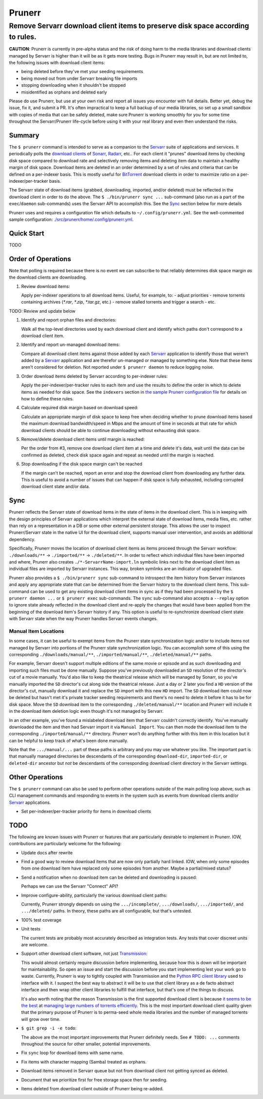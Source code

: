 #######
Prunerr
#######
Remove Servarr download client items to preserve disk space according to rules.
*******************************************************************************

**CAUTION**: Prunerr is currently in pre-alpha status and the risk of doing harm to the
media libraries and download clients managed by Servarr is higher than it will be as it
gets more testing.  Bugs in Prunerr may result in, but are not limited to, the following
issues with download client items:

- being deleted before they've met your seeding requirements
- being moved out from under Servarr breaking file imports
- stopping downloading when it shouldn't be stopped
- misidentified as orphans and deleted early

Please do use Prunerr, but use at your own risk and report all issues you encounter with
full details.  Better yet, debug the issue, fix it, and submit a PR.  It's often
impractical to keep a full backup of our media libraries, so set up a small sandbox with
copies of media that can be safely deleted, make sure Prunerr is working smoothly for
you for some time throughout the Servarr/Prunerr life-cycle before using it with your
real library and even then understand the risks.


*******
Summary
*******

The ``$ prunerr`` command is intended to serve as a companion to the `Servarr`_ suite of
applications and services.  It periodically polls the `download clients`_ of `Sonarr`_,
`Radarr`_, etc..  For each client it "prunes" download items by checking disk space
compared to download rate and selectively removing items and deleting item data to
maintain a healthy margin of disk space.  Download items are deleted in an order
determined by a set of rules and criteria that can be defined on a per-indexer basis.
This is mostly useful for `BitTorrent`_ download clients in order to maximize ratio on a
per-indexer/per-tracker basis.

The Servarr state of download items (grabbed, downloading, imported, and/or deleted)
must be reflected in the download client in order to do the above.  The ``$
./bin/prunerr sync ...`` sub-command (also run as a part of the ``exec``/``daemon``
sub-commands) uses the Servarr API to accomplish this.  See the `Sync`_ section below
for more details

Prunerr uses and requires a configuration file which defaults to
``~/.config/prunerr.yml``.  See the well-commented sample configuration:
`<./src/prunerr/home/.config/prunerr.yml>`_.


***********
Quick Start
***********

TODO


*******************
Order of Operations
*******************

Note that polling is required because there is no event we can subscribe to that
reliably determines disk space margin *as* the download clients are downloading.

#. Review download items:

   Apply per-indexer operations to all download items.  Useful, for example, to:
   - adjust priorities
   - remove torrents containing archives (`*.rar`, `*.zip`, `*.tar.gz`, etc.)
   - remove stalled torrents and trigger a search
   - etc.

TODO: Review and update below

#. Identify and report orphan files and directories:

   Walk all the top-level directories used by each download client and identify which
   paths don't correspond to a download client item.

#. Identify and report un-managed download items:

   Compare all download client items against those added by each `Servarr`_ application
   to identify those that weren't added by a `Servarr`_ application and are therefor
   un-managed or managed by something else.  Note that these items aren't considered for
   deletion.  Not reported under ``$ prunerr daemon`` to reduce logging noise.

#. Order download items deleted by Servarr according to per-indexer rules:

   Apply the per-indexer/per-tracker rules to each item and use the results to define
   the order in which to delete items as needed for disk space.  See the ``indexers``
   section in `the sample Prunerr configuration file
   <./src/prunerr/home/.config/prunerr.yml>`_ for details on how to define these rules.

#. Calculate required disk margin based on download speed:

   Calculate an appropriate margin of disk space to keep free when deciding whether to
   prune download items based the maximum download bandwidth/speed in Mbps and the
   amount of time in seconds at that rate for which download clients should be able to
   continue downloading without exhausting disk space.

#. Remove/delete download client items until margin is reached:

   Per the order from #3, remove one download client item at a time and delete it's
   data, wait until the data can be confirmed as deleted, check disk space again and
   repeat as needed until the margin is reached.

#. Stop downloading if the disk space margin can't be reached

   If the margin can't be reached, report an error and stop the download client from
   downloading any further data.  This is useful to avoid a number of issues that can
   happen if disk space is fully exhausted, including corrupted download client state
   and/or data.


****
Sync
****

Prunerr reflects the Servarr state of download items in the state of items in the
download client.  This is in keeping with the design principles of Servarr applications
which interpret the external state of download items, media files, etc. rather than rely
on a representation in a DB or some other external persistent storage.  This allows the
user to inspect Prunerr/Servarr state in the native UI for the download client, supports
manual user intervention, and avoids an additional dependency.

Specifically, Prunerr moves the location of download client items as items proceed
through the Servarr workflow: ``./downloads/**`` -> ``./imported/**`` ->
``./deleted/**``.  In order to reflect which individual files have been imported and
where, Prunerr also creates ``./*-ServarrName-import.ln`` symbolic links next to the
download client item as individual files are imported by Servarr instances.  This way,
broken symlinks are an indicator of upgraded files.

Prunerr also provides a ``$ ./bin/prunerr sync`` sub-command to introspect the item
history from Servarr instances and apply any appropriate state that can be determined
from the Servarr history to the download client items.  This sub-command can be used to
get any existing download client items in sync as if they had been processed by the ``$
prunerr daemon ...`` or ``$ prunerr exec`` sub-commands.  The ``sync`` sub-command also
accepts a ``--replay`` option to ignore state already reflected in the download client
and re-apply the changes that would have been applied from the beginning of the download
item's Servarr history if any.  This option is useful to re-synchronize download client
state with Servarr state when the way Prunerr handles Servarr events changes.

Manual Item Locations
=====================

In some cases, it can be useful to exempt items from the Prunerr state synchronization
logic and/or to include items not managed by Servarr into portions of the Prunerr state
synchronization logic.  You can accomplish some of this using the corresponding
``./downloads/manual/**``, ``./imported/manual/**``, ``./deleted/manual/**`` paths.

For example, Servarr doesn't support multiple editions of the same movie or episode and
as such downloading and importing such files must be done manually.  Suppose you've
previously downloaded an ``SD`` resolution of the director's cut of a movie manually.
You'd also like to keep the theatrical release which will be managed by Sonarr, so
you've manually imported the ``SD`` director's cut along side the theatrical release.
Just a day or 2 later you find a ``HD`` version of the director's cut, manually download
it and replace the ``SD`` import with this new ``HD`` import.  The ``SD`` download item
could now be deleted but hasn't met it's private tracker seeding requirements and
there's no need to delete it before it has to be for disk space.  Move the ``SD``
download item to the corresponding ``./deleted/manual/**`` location and Prunerr will
include it in the download item deletion logic even though it's not managed by Servarr.

In an other example, you've found a mislabeled download item that Servarr couldn't
correctly identify.  You've manually downloaded the item and then had Servarr import it
via ``Manual Import``.  You can then mode the download item to the corresponding
``./imported/manual/**`` directory.  Prunerr won't do anything further with this item in
this location but it can be helpful to keep track of what's been done manually.

Note that the ``.../manual/...`` part of these paths is arbitrary and you may use
whatever you like.  The important part is that manually managed directories be
descendants of the corresponding ``download-dir``, ``imported-dir``, or ``deleted-dir``
ancestor but *not* be descendants of the corresponding download client directory in the
Servarr settings.


****************
Other Operations
****************

The ``$ prunerr`` command can also be used to perform other operations outside of the
main polling loop above, such as CLI management commands and responding to events in the
system such as events from download clients and/or `Servarr`_ applications.

- Set per-indexer/per-tracker priority for items in download clients


****
TODO
****

The following are known issues with Prunerr or features that are particularly desirable
to implement in Prunerr.  IOW, contributions are particularly welcome for the following:

- Update docs after rewrite

- Find a good way to review download items that are now only partially hard linked.
  IOW, when only some episodes from one download item have replaced only some episodes
  from another.  Maybe a partial/mixed status?

- Send a notification when no download item can be deleted and downloading is paused:

  Perhaps we can use the Servarr "Connect" API?

- Improve configure-ability, particularly the various download client paths:

  Currently, Prunerr strongly depends on using the ``.../incomplete/``,
  ``.../downloads/``, ``.../imported/``,  and ``.../deleted/`` paths.  In theory, these
  paths are all configurable, but that's untested.

- 100% test coverage

- Unit tests

  The current tests are probably most accurately described as integration tests.  Any
  tests that cover discreet units are welcome.

- Support other download client software, not just `Transmission`_:

  This would almost certainly require discussion before implementing, because how this
  is down will be important for maintainability.  So open an issue and start the
  discussion before you start implementing lest your work go to waste.  Currently,
  Prunerr is way to tightly coupled with Transmission and the `Python RPC client
  library`_ used to interface with it.  I suspect the best way to abstract it will be to
  use that client library as a de facto abstract interface and then wrap other client
  libraries to fulfill that interface, but that's one of the things to discuss.

  It's also worth noting that the reason Transmission is the first supported download
  client is because `it seems to be the best`_ at `managing large numbers of torrents
  efficiently`_.  This is the most important download client quality given that the
  primary purpose of Prunerr is to perma-seed whole media libraries and the number of
  managed torrents will grow over time.

- ``$ git grep -i -e todo``:

  The above are the most important improvements that Prunerr definitely needs.  See ``#
  TODO: ...`` comments throughout the source for other smaller, potential improvements.

- Fix ``sync`` loop for download items with same name.

- Fix items with character mapping (Samba) treated as orphans.

- Download items removed in Servarr queue but not from download client not getting
  synced as deleted.

- Document that we prioritize first for free storage space then for seeding.

- Items deleted from download client outside of Prunerr being re-added.


.. _`BitTorrent`: https://en.wikipedia.org/wiki/BitTorrent
.. _`Transmission`: https://transmissionbt.com/
.. _`Python RPC client library`: https://transmission-rpc.readthedocs.io/en/v3.2.6/
.. _`it seems to be the best`: https://www.reddit.com/r/DataHoarder/comments/3ve1oz/torrent_client_that_can_handle_lots_of_torrents/
.. _`managing large numbers of torrents efficiently`: https://www.reddit.com/r/trackers/comments/3hiey5/does_anyone_here_seed_large_amounts_10000_of/

.. _`Servarr`: https://wiki.servarr.com
.. _`Radarr`: https://wiki.servarr.com/en/radarr
.. _`Sonarr`: https://wiki.servarr.com/en/sonarr
.. _`download clients`: https://wiki.servarr.com/radarr/settings#download-clients
